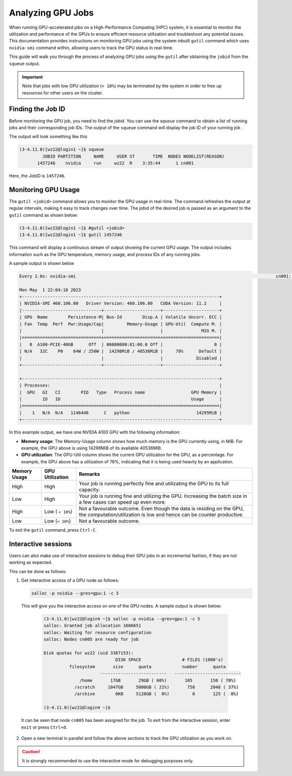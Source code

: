 Analyzing GPU Jobs
==================

When running GPU-accelerated jobs on a High-Performance Computing (HPC) system, 
it is essential to monitor the utilization and performance of the GPUs to ensure efficient 
resource utilization and troubleshoot any potential issues. This documentation provides 
instructions on monitoring GPU jobs using the system inbuilt ``gutil`` command which uses ``nvidia-smi`` 
command within, allowing users to track the GPU status in real-time.

This guide will walk you through the process of analyzing GPU jobs using the ``gutil`` 
after obtaining the ``jobid`` from the ``squeue`` output.

.. important::
    Note that jobs with low GPU utilization (``< 10%``) may be terminated 
    by the system in order to free up resources for other users on the cluster. 

Finding the Job ID
---------------------
Before monitoring the GPU job, you need to find the `jobid`. You can use the `squeue` command to obtain 
a list of running jobs and their corresponding job IDs. The output of the ``squeue`` command will display 
the job ID of your running job .

The output will look something like this

.. code-block:: console

    (3-4.11.0)[wz22@login1 ~]$ squeue
             JOBID PARTITION     NAME     USER ST       TIME  NODES NODELIST(REASON)
           1457246    nvidia     run     wz22  R    3:35:44      1 cn001

Here, the JobID is ``1457246``.


Monitoring GPU Usage
--------------------

The ``gutil <jobid>`` command allows you to monitor the GPU usage in real-time. The command refreshes the 
output at regular intervals, making it 
easy to track changes over time. The jobid of the desired job is passed as an argument to the ``gutil`` command
as shown below:

.. code-block:: console

    (3-4.11.0)[wz22@login1 ~]$ #gutil <jobid>
    (3-4.11.0)[wz22@login1 ~]$ gutil 1457246

This command will display a continuous stream of output showing the current GPU usage. 
The output includes information such as the GPU temperature, memory usage, and process 
IDs of any running jobs.

A sample output is shown below

.. code-block:: console

    Every 2.0s: nvidia-smi                                                                              cn001: Mon May  1 22:04:18 2023

    Mon May  1 22:04:18 2023
    +-----------------------------------------------------------------------------+
    | NVIDIA-SMI 460.106.00   Driver Version: 460.106.00   CUDA Version: 11.2     |
    |-------------------------------+----------------------+----------------------+
    | GPU  Name        Persistence-M| Bus-Id        Disp.A | Volatile Uncorr. ECC |
    | Fan  Temp  Perf  Pwr:Usage/Cap|         Memory-Usage | GPU-Util  Compute M. |
    |                               |                      |               MIG M. |
    |===============================+======================+======================|
    |   0  A100-PCIE-40GB      Off  | 00000000:81:00.0 Off |                    0 |
    | N/A   32C    P0    64W / 250W |  14298MiB / 40536MiB |     78%      Default |
    |                               |                      |             Disabled |
    +-------------------------------+----------------------+----------------------+

    +-----------------------------------------------------------------------------+
    | Processes:                                                                  |
    |  GPU   GI   CI        PID   Type   Process name                  GPU Memory |
    |        ID   ID                                                   Usage      |
    |=============================================================================|
    |    1   N/A  N/A   1146446      C   python                          14295MiB |
    +-----------------------------------------------------------------------------+

In this example output, we have one NVIDIA A100 GPU with the following information:

- **Memory usage**: The Memory-Usage column shows how much memory is the GPU currently using, in MiB. 
  For example, the GPU above is using 14298MiB of its available 40536MiB.

- **GPU utilization**: The GPU-Util column shows the current GPU utilization for the GPU, 
  as a percentage. For example, the GPU above has a utilization of 78%, indicating that it is 
  being used heavily by an application.

.. list-table:: 
    :widths: auto 
    :header-rows: 1

    * - Memory Usage
      - GPU Utilization
      - Remarks
    * - High 
      - High
      - Your job is running perfectly fine and utilizating the GPU to its full capacity.  
    * - Low
      - High
      - Your job is running fine and utilizing the GPU. Increasing the batch size in a few cases can speed up even more.	
    * - High
      - Low ( ``< 10%``)
      - Not a favourable outcome. Even though the data is residing on the GPU, the computation/utilization is low and hence can be counter productive. 
    * - Low
      - Low (``< 10%``)
      - Not a favourable outcome. 

To exit the ``gutil`` command, press ``Ctrl-C``.


Interactive sessions
--------------------

Users can also make use of interactive sessions to debug their GPU jobs in an incremental fashion, 
if they are not working as expected.

This can be done as follows:

1. Get interactive access of a GPU node as follows:
   
   .. code-block:: console

    salloc -p nvidia --gres=gpu:1 -c 5 

  
 This will give you the interactive access on one of the GPU nodes.
 A sample output is shown below:

  .. code-block:: console

    (3-4.11.0)[wz22@login4 ~]$ salloc -p nvidia --gres=gpu:1 -c 5
    salloc: Granted job allocation 1606651
    salloc: Waiting for resource configuration
    salloc: Nodes cn005 are ready for job

    Disk quotas for wz22 (uid 3387153):
                                DISK SPACE                # FILES (1000's)
              filesystem       size      quota            number      quota
                          --------------------------   --------------------------
                  /home       17GB       29GB ( 60%)       105       150 ( 70%)
                /scratch     1047GB     5000GB ( 21%)       750      2048 ( 37%)
                /archive        0KB     5120GB (  0%)         0       125 (  0%)

    (3-4.11.0)[wz22@login4 ~]$

 It can be seen that node ``cn005`` has been assigned for the job. To exit from the interactive session, enter ``exit`` or press ``Ctrl+d``.

2. Open a new terminal in parallel and follow the above sections to track the GPU utilization as you work on. 

.. caution::
  It is strongly recommended to use the interactive mode for debugging purposes only.
